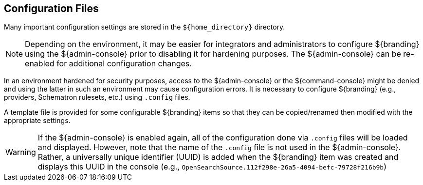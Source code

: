 :title: Configuration Files
:type: configuringIntro
:status: published
:parent: Configuring
:order: 03
:summary: Configuring files in home directory hierarchy.

== {title}

Many important configuration settings are stored in the `${home_directory}` directory.

[NOTE]
====
Depending on the environment, it may be easier for integrators and administrators to configure ${branding} using the ${admin-console} prior to disabling it for hardening purposes.
The ${admin-console} can be re-enabled for additional configuration changes.
====

In an environment hardened for security purposes, access to the ${admin-console} or the ${command-console} might be denied and using the latter in such an environment may cause configuration errors.
It is necessary to configure ${branding} (e.g., providers, Schematron rulesets, etc.) using `.config` files.

A template file is provided for some configurable ${branding} items so that they can be copied/renamed then modified with the appropriate settings.

[WARNING]
====
If the ${admin-console} is enabled again, all of the configuration done via `.config` files will be loaded and displayed.
However, note that the name of the `.config` file is not used in the ${admin-console}.
Rather, a universally unique identifier (UUID) is added when the ${branding} item was created and displays this UUID in the console (e.g., `OpenSearchSource.112f298e-26a5-4094-befc-79728f216b9b`)
====
